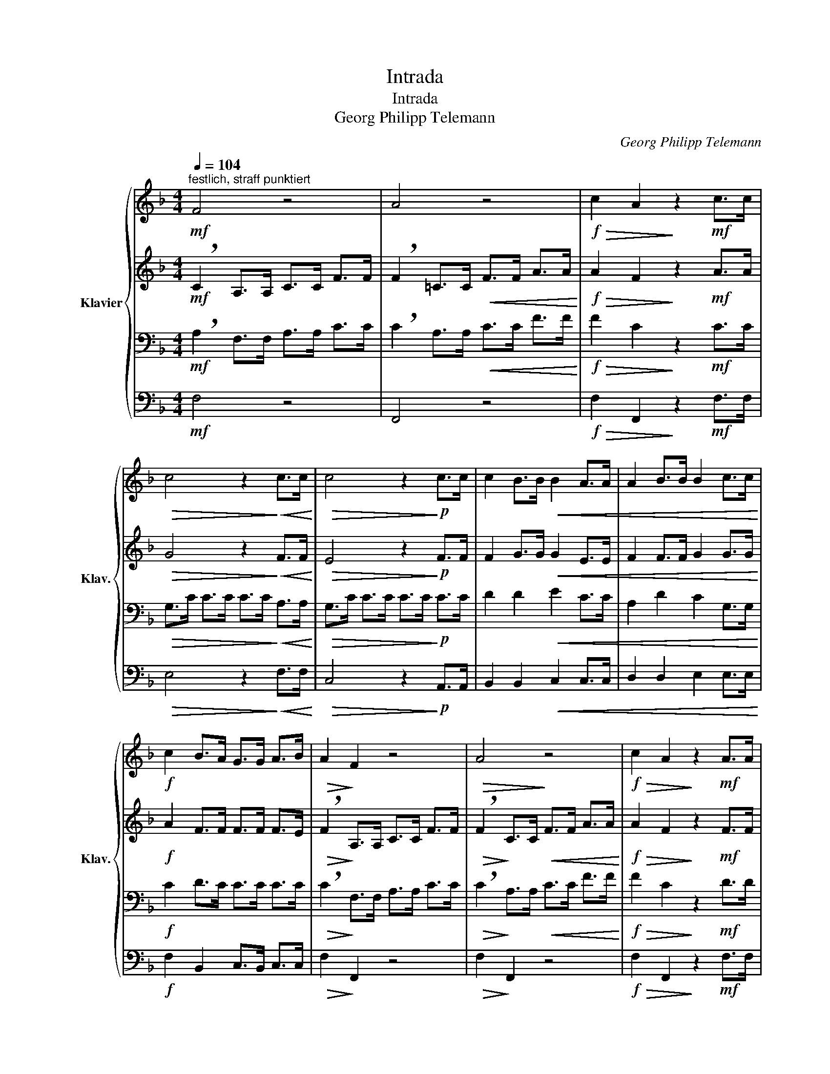 X:1
T:Intrada
T:Intrada
T:Georg Philipp Telemann
C:Georg Philipp Telemann
%%score { 1 | 2 | 3 | 4 }
L:1/8
Q:1/4=104
M:4/4
K:F
V:1 treble nm="Klavier" snm="Klav."
V:2 treble 
V:3 bass 
V:4 bass 
V:1
"^festlich, straff punktiert"!mf! F4 z4 | A4 z4 |!f!!>(! c2 A2!>)! z2!mf! c>c | %3
!>(! c4 z2!>)!!<(! c>c!<)! |!>(! c4 z2!>)!!p! c>c | c2 B>B!<(! B2 A>A | A2 B>B B2 c>c!<)! | %7
!f! c2 B>A G>G A>B |!>(! A2!>)! F2 z4 |!>(! A4!>)! z4 |!f!!>(! c2 A2!>)! z2!mf! A>A | %11
!>(! G4 z2!>)!!<(! c>c!<)! |!>(! A4 z2!>)!!<(! d>d!<)! | c4 z4 |!>(! c4!>)! z4 | %15
!f!!>(! c2 G2!>)! z3/2!mf! (=B/ c>A) | (=B>B c>d) G2 z2 | z4 z3/2!mp! G/ E>C | %18
!>(! A2 z2!>)! z3/2 A/!<(! F>D!<)! |!>(! =B2 z2!>)! z3/2 B/ G>E |!>(! c2 z2!>)! z3/2!f! c/ A>F | %21
 d>d c>c =B>B A>A | G>G F>F E>E D>D |!>(! C2 F2!>)! z3/2!mf! E/ F>D | E2!>(! c2 D2 =B2 | %25
 !breath!c2!>)!!p! G>G G4- | G8- | !breath!G2 G>G G4- |!<(! G8-!<)! | !breath!G2!p! c>c c4 | (c8 | %31
 !breath!c2) c>c c4- |!<(! c8-!<)! | c4 z2!p! c>c |!<(! c2 (A/B/).A (B/c/).B (c/d/).c | %35
 d2 (=B/c/).B (c/d/).c (d/e/).d | e2 (e/f/).e (d/e/).d (e/f/).e!<)! |!f! f4 z2!mf! c>c | %38
!>(! c4!>)! z2!mp! c>c |!<(! B2 (c/d/).c (B/c/).B (A/B/).A | G2 (G/A/).G (c/d/).c (B/c/).B | %41
 (A/B/).A (G/A/).G (B/c/).B (A/B/).A | d2 (d/_e/).d (B/c/).B (c/d/).c!<)! |!f! c4 z2 c>c | %44
 B>B c>d!>(! (B3 A)!>)! |!mf! !breath!A2!<(! c>c c>c c>c!<)! |!>(! (A>F)!>)!!<(! c>c c>c c>c!<)! | %47
!>(! A4 z2!>)!!f! c>c | (A>B c>d) (G>A B>c) | (A3 G)"^rit." (G3 F) | !fermata!F8 |] %51
V:2
!mf! !breath!C2 A,>A, C>C F>F | !breath!F2 =C>C!<(! F>F A>A!<)! |!f!!>(! A2 F2!>)! z2!mf! A>A | %3
!>(! G4 z2!>)!!<(! F>F!<)! |!>(! E4 z2!>)!!p! F>F | F2 G>G!<(! G2 E>E | F2 F>F G2 G>G!<)! | %7
!f! A2 F>F F>F F>E |!>(! !breath!F2!>)! A,>A, C>C F>F |!>(! !breath!F2!>)! C>C!<(! F>F A>A!<)! | %10
!f!!>(! A2 F2!>)! z2!mf! F>F |!>(! G4 z2!>)!!<(! G>G!<)! |!>(! F4 z2!>)!!<(! G>G!<)! | %13
 !breath!E2 G,>G, C>C E>E |!>(! !breath!G2!>)! C>C!<(! E>E G>G!<)! |!f!!>(! G2 E2!>)! z2!mf! D2 | %16
 D4 z4 | z4 z2!mp! G,2 |!>(! C2 D2!>)! z2!<(! A,2!<)! |!>(! D2 E2!>)! z2 =B,2 | %20
!>(! E2 F2!>)! z2!f! F2 | F>F F>F G>G C>C | C>C =B,>B, C>C G,>G, |!>(! A,2 C2!>)! z2!mf! D2 | %24
 C4 z2!>(! D2 | E4!>)! z2!mp! E>E | D2 (F2 E2 D2) |!>(! (E>D E2)!>)! z2 (E/F/)E | %28
!<(! (D/E/).D (F/G/).F (E/F/).E (D/E/).D!<)! | (E>D E2) z4 | z3/2!p! C/ C>C C>C C>C | C2 C2 z4 | %32
 z8 | z4 z2!p! A>A |!<(! F2 FF FFFF | F2 GG GGGG | G2 AA AAAA!<)! |!f! A4 z2!mf! G>G | %38
!>(! F4!>)! z2!mp! F>F |!<(! F2 F>F E>E F>F | E2 E>E F>F E>E | F2 G>G F>F F>F | %42
 F2 (B/c/).B (G/A/).G G>G!<)! |!f! G4 z2 A>A | F>F F>B!>(! (G3 F)!>)! |!mf! F4 z2!<(! G>G!<)! | %46
!>(! F4!>)! z2!<(! E>E!<)! |!>(! F4 z2!>)!!f! E>E | (F>G A2) E2 (F>G) | F2 F2 (F2 E2) | %50
 !fermata!C8 |] %51
V:3
!mf! !breath!A,2 F,>F, A,>A, C>C | !breath!C2 A,>A,!<(! C>C F>F!<)! |!f!!>(! F2 C2!>)! z2!mf! C>C | %3
!>(! G,>C C>C C>C!>)!!<(! A,>A,!<)! |!>(! G,>C C>C C>C!>)!!p! C>C | D2 D2!<(! E2 C>C | %6
 A,2 D2 C2 G,>G,!<)! |!f! C2 D>C C>C C>C |!>(! !breath!C2!>)! F,>F, A,>A, C>C | %9
!>(! !breath!C2!>)! A,>A,!<(! C>C F>F!<)! |!f!!>(! F2 C2!>)! z2!mf! D>D | %11
!>(! D>(D E>=B, C2)!>)!!<(! C>C!<)! |!>(! C>(C D>A, =B,2)!>)!!<(! B,>B,!<)! | %13
 !breath!G,2 E,>E, G,>G, C>C |!>(! !breath!E2!>)! G,>G,!<(! C>C E>E!<)! |!f!!>(! E2 C2!>)! z4 | %16
 z4 z3/2!mf! (=B,/ C>A,) | (=B,>B, C>D) G,2 z2 | z3/2!mp! C/ A,>F, D2!<(! z2!<)! | %19
 z3/2 D/!>(! =B,>G, E2!>)! z2 | z3/2 E/!>(! C>A, !breath!F2!>)!!f! C2 | =B,>B, C>C D>D A,>A, | %22
 C>C G,>G, G,>G, G,>G, |!>(! C,2 C,2!>)! z2!mf! G,2 | G,2!>(! G,2- A,2 G,2 | G,4!>)! z2!mp! C>C | %26
 =B,2 (D2 C2 B,2) |!>(! (C>=B, C2)!>)! z2 (C/D/)C | %28
!<(! (=B,/C/).B, (D/E/).D (C/D/).C (!courtesy!=B,/C/).B,!<)! | (C>=B, C2) z2!mp! A,>A, | %30
 G,2 (B,2 A,2 G,2) | (A,>G, A,2) z2 (A,/B,/).A, | %32
!<(! (G,/A,/).G, (B,/C/).B, (A,/B,/).A, (G,/A,/).G,!<)! | (A,>G, A,2) z2!p! C>C | %34
!<(! C2 C2 B,2 A,2 | F,2 (D2 C2 =B,2 | G,2) (^C2 D2 A,2)!<)! |!f! (D>A, D2) z3/2!mf! A,/ B,>G, | %38
!>(! (A,2 _E2)!>)! z3/2!mp! D/ E>C |!<(! D2 C>C C>C C>C | C2 C>C C>C C>C | C2 C>C B,>B, F,>F, | %42
 F,2 D>D D>D D>D!<)! |!f! (E>C E2) z3/2 E/ F>F | D>D C>F!>(! C3 C!>)! |!mf! C4 z2!<(! C>C!<)! | %46
!>(! C4!>)! z2!<(! C>C!<)! |!>(! C>C C>C C>!breath!C!>)!!f! C2 | C2 C2 C2 F,>C | C>B, C>D C2 C2 | %50
 !fermata!A,8 |] %51
V:4
!mf! F,4 z4 | F,,4 z4 |!f!!>(! F,2 F,,2!>)! z2!mf! F,>F, |!>(! E,4 z2!>)!!<(! F,>F,!<)! | %4
!>(! C,4 z2!>)!!p! A,,>A,, | B,,2 B,,2!<(! C,2 C,>C, | D,2 D,2 E,2 E,>E,!<)! | %7
!f! F,2 B,,2 C,>B,, C,>C, |!>(! F,2!>)! F,,2 z4 |!>(! F,2!>)! F,,2 z4 | %10
!f!!>(! F,2 F,,2!>)! z2!mf! F,>F, |!>(! E,2 E,2 z2!>)!!<(! A,,>A,,!<)! | %12
!>(! D,2 D,2 z2!>)!!<(! G,,>G,,!<)! | C,2 C,2 z4 |!>(! C,2!>)! C,2 z4 | %15
!f!!>(! C,2 C,2!>)! z2!mf! ^F,2 | G,4 z2 [^F,,D,]2 | [G,,D,]4 z2!mp! C,2 | %18
!>(! F,,2 F,2!>)! F,2!<(! F,,2!<)! |!>(! G,,2 G,2!>)! G,2 G,,2 | %20
!>(! A,,2 A,2!>)! !breath!A,2!f! A,2 | =B,>B, A,>A, G,>G, F,>F, | E,>E, D,>D, C,>C, =B,,>B,, | %23
!>(! A,,2 A,,2!>)! z2!mf! =B,,2 | C,2!>(! (E,2 F,2 G,2) | C,4!>)! z4 | %26
 z3/2!p! G,/ G,>G, G,>G, G,>G, |!>(! C,2 C,2!>)! z4 | z8 | C,2 C,2 z2!mp! F,>F, | %30
 E,2 (G,2 F,2 E,2) | F,2 F,2 z2 (F,/G,/).F, | %32
!<(! (E,/F,/).E, (G,/A,/).G, (F,/G,/).F, (E,/F,/).E,!<)! | F,2 F,2 z2!p! F,,2 | %34
!<(! A,,2 F,,2 G,,2 A,,2 | B,,2 (G,,2 A,,2 =B,,2 | C,2) (A,,2 =B,,2 ^C,2!<)! | %37
!f! D,4) z3/2!mf! F,/ E,>E, |!>(! F,4!>)! z3/2!mp! B,/ A,>A, |!<(! B,2 A,>A, G,>G, F,>F, | %40
 C,2 B,>B, A,>A, G,>G, | F,2 E,>E, D,>D, C,>C, | B,,2 B,,>B,, B,,>B,, B,,>B,,!<)! | %43
!f! B,,4 z3/2 B,,/ A,,>A,, | B,,>B,, A,,>B,,!>(! C,2 C,2!>)! |!mf! F,4 z2!<(! E,2!<)! | %46
!>(! F,4!>)! z2!<(! C,2!<)! |!>(! F,4 z2!>)!!f! C,2 | F,,4 C,>(C, D,>E,) | F,2 A,,>B,, C,2 C,2 | %50
 !fermata!F,,8 |] %51

